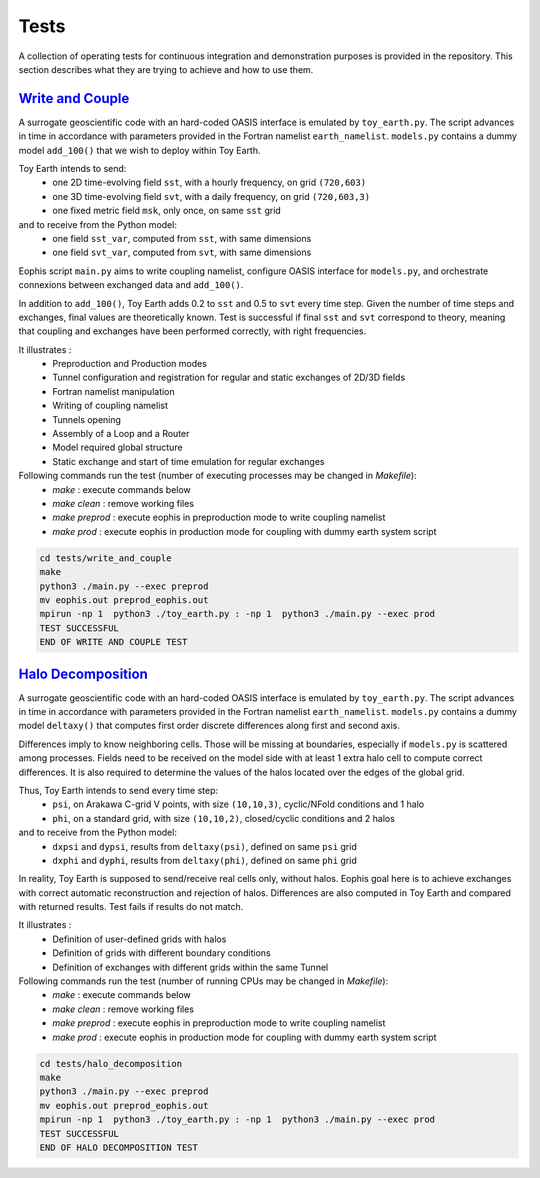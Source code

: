 Tests
=====

A collection of operating tests for continuous integration and demonstration purposes is provided in the repository. This section describes what they are trying to achieve and how to use them.


`Write and Couple <https://github.com/meom-group/eophis/tree/main/tests/write_and_couple>`_
-------------------------------------------------------------------------------------------

A surrogate geoscientific code with an hard-coded OASIS interface is emulated by ``toy_earth.py``.
The script advances in time in accordance with parameters provided in the Fortran namelist ``earth_namelist``.
``models.py`` contains a dummy model ``add_100()`` that we wish to deploy within Toy Earth.


Toy Earth intends to send:
    - one 2D time-evolving field ``sst``, with a hourly frequency, on grid ``(720,603)``
    - one 3D time-evolving field ``svt``, with a daily frequency, on grid ``(720,603,3)``
    - one fixed metric field ``msk``, only once, on same ``sst`` grid
and to receive from the Python model:
    - one field ``sst_var``, computed from ``sst``, with same dimensions
    - one field ``svt_var``, computed from ``svt``, with same dimensions


Eophis script ``main.py`` aims to write coupling namelist, configure OASIS interface for ``models.py``, and orchestrate connexions between exchanged data and ``add_100()``.

.. image:: images/write_and_couple_pipeline.png
   :width: 600px
   :align: center


In addition to ``add_100()``, Toy Earth adds 0.2 to ``sst`` and 0.5 to ``svt`` every time step. Given the number of time steps and exchanges, final values are theoretically known. Test is successful if final ``sst`` and ``svt`` correspond to theory, meaning that coupling and exchanges have been performed correctly, with right frequencies.


It illustrates :
    - Preproduction and Production modes
    - Tunnel configuration and registration for regular and static exchanges of 2D/3D fields
    - Fortran namelist manipulation
    - Writing of coupling namelist
    - Tunnels opening
    - Assembly of a Loop and a Router
    - Model required global structure
    - Static exchange and start of time emulation for regular exchanges

Following commands run the test (number of executing processes may be changed in *Makefile*):
    - `make` : execute commands below
    - `make clean` : remove working files
    - `make preprod` : execute eophis in preproduction mode to write coupling namelist
    - `make prod` : execute eophis in production mode for coupling with dummy earth system script


.. code-block:: bash

    cd tests/write_and_couple
    make
    python3 ./main.py --exec preprod
    mv eophis.out preprod_eophis.out
    mpirun -np 1  python3 ./toy_earth.py : -np 1  python3 ./main.py --exec prod
    TEST SUCCESSFUL
    END OF WRITE AND COUPLE TEST




`Halo Decomposition <https://github.com/meom-group/eophis/tree/main/tests/halo_decomposition>`_
-----------------------------------------------------------------------------------------------

A surrogate geoscientific code with an hard-coded OASIS interface is emulated by ``toy_earth.py``.
The script advances in time in accordance with parameters provided in the Fortran namelist ``earth_namelist``. ``models.py`` contains a dummy model ``deltaxy()`` that computes first order discrete differences along first and second axis.

Differences imply to know neighboring cells. Those will be missing at boundaries, especially if ``models.py`` is scattered among processes. Fields need to be received on the model side with at least 1 extra halo cell to compute correct differences. It is also required to determine the values of the halos located over the edges of the global grid.

Thus, Toy Earth intends to send every time step:
    - ``psi``, on Arakawa C-grid V points, with size ``(10,10,3)``, cyclic/NFold conditions and 1 halo
    - ``phi``, on a standard grid, with size ``(10,10,2)``, closed/cyclic conditions and 2 halos
and to receive from the Python model:
    - ``dxpsi`` and ``dypsi``, results from ``deltaxy(psi)``, defined on same ``psi`` grid
    - ``dxphi`` and ``dyphi``, results from ``deltaxy(phi)``, defined on same ``phi`` grid


.. image:: images/halo_decomposition_pipeline.png
   :width: 550px
   :align: center


In reality, Toy Earth is supposed to send/receive real cells only, without halos. Eophis goal here is to achieve exchanges with correct automatic reconstruction and rejection of halos. Differences are also computed in Toy Earth and compared with returned results. Test fails if results do not match.


It illustrates :
    - Definition of user-defined grids with halos
    - Definition of grids with different boundary conditions
    - Definition of exchanges with different grids within the same Tunnel

Following commands run the test (number of running CPUs may be changed in *Makefile*):
    - `make` : execute commands below
    - `make clean` : remove working files
    - `make preprod` : execute eophis in preproduction mode to write coupling namelist
    - `make prod` : execute eophis in production mode for coupling with dummy earth system script


.. code-block:: bash

    cd tests/halo_decomposition
    make
    python3 ./main.py --exec preprod
    mv eophis.out preprod_eophis.out
    mpirun -np 1  python3 ./toy_earth.py : -np 1  python3 ./main.py --exec prod
    TEST SUCCESSFUL
    END OF HALO DECOMPOSITION TEST
